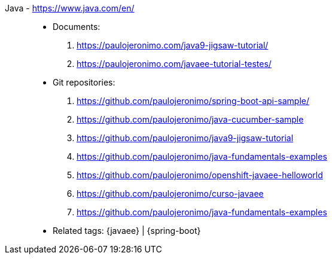 [#java]#Java# - https://www.java.com/en/::
* Documents:
. https://paulojeronimo.com/java9-jigsaw-tutorial/
. https://paulojeronimo.com/javaee-tutorial-testes/
* Git repositories:
. https://github.com/paulojeronimo/spring-boot-api-sample/
. https://github.com/paulojeronimo/java-cucumber-sample
. https://github.com/paulojeronimo/java9-jigsaw-tutorial
. https://github.com/paulojeronimo/java-fundamentals-examples
. https://github.com/paulojeronimo/openshift-javaee-helloworld
. https://github.com/paulojeronimo/curso-javaee
. https://github.com/paulojeronimo/java-fundamentals-examples
* Related tags: {javaee} | {spring-boot}
